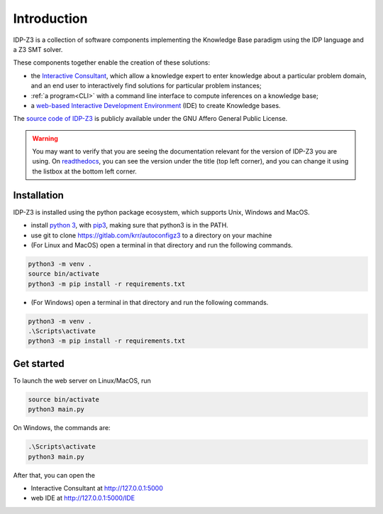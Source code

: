 
Introduction
============

IDP-Z3 is a collection of software components implementing the Knowledge Base paradigm using the IDP language and a Z3 SMT solver.

These components together enable the creation of these solutions:

.. _Consultant:
.. index:: Interactive Consultant

* the `Interactive Consultant <https://interactive-consultant.ew.r.appspot.com/>`_, which allow a knowledge expert to enter knowledge about a particular problem domain, and an end user to interactively find solutions for particular problem instances;
* :ref:`a program<CLI>` with a command line interface to compute inferences on a knowledge base;
* a `web-based Interactive Development Environment <https://interactive-consultant.ew.r.appspot.com/IDE/>`_ (IDE) to create Knowledge bases.

The `source code of IDP-Z3 <https://gitlab.com/krr/autoconfigz3>`_ is publicly available under the GNU Affero General Public License.

.. warning::
   You may want to verify that you are seeing the documentation relevant for the version of IDP-Z3 you are using.
   On `readthedocs <https://idp-z3.readthedocs.io/>`_, you can see the version under the title (top left corner), and you can change it using the listbox at the bottom left corner.

Installation
------------

IDP-Z3 is installed using the python package ecosystem, which supports Unix, Windows and MacOS.

* install `python 3 <https://www.python.org/downloads/>`_, with `pip3 <https://pip.pypa.io/en/stable/installing/>`_, making sure that python3 is in the PATH.
* use git to clone https://gitlab.com/krr/autoconfigz3 to a directory on your machine
* (For Linux and MacOS) open a terminal in that directory and run the following commands.

.. code-block::

   python3 -m venv .
   source bin/activate
   python3 -m pip install -r requirements.txt

* (For Windows) open a terminal in that directory and run the following commands.

.. code-block::

   python3 -m venv .
   .\Scripts\activate
   python3 -m pip install -r requirements.txt

Get started
------------

To launch the web server on Linux/MacOS, run

.. code-block::

   source bin/activate
   python3 main.py

On Windows, the commands are:

.. code-block::

   .\Scripts\activate
   python3 main.py


After that, you can open the 

* Interactive Consultant at http://127.0.0.1:5000
* web IDE at http://127.0.0.1:5000/IDE